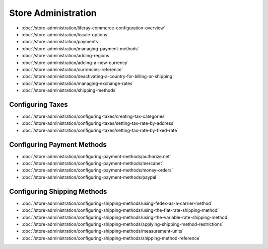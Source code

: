 Store Administration
====================

-  :doc:`/store-administration/liferay-commerce-configuration-overview`
-  :doc:`/store-administration/locale-options`
-  :doc:`/store-administration/payments`
-  :doc:`/store-administration/managing-payment-methods`
-  :doc:`/store-administration/adding-regions`
-  :doc:`/store-administration/adding-a-new-currency`
-  :doc:`/store-administration/currencies-reference`
-  :doc:`/store-administration/deactivating-a-country-for-billing-or-shipping`
-  :doc:`/store-administration/managing-exchange-rates`
-  :doc:`/store-administration/shipping-methods`

Configuring Taxes
-----------------

-  :doc:`/store-administration/configuring-taxes/creating-tax-categories`
-  :doc:`/store-administration/configuring-taxes/setting-tax-rate-by-address`
-  :doc:`/store-administration/configuring-taxes/setting-tax-rate-by-fixed-rate`

Configuring Payment Methods
---------------------------

-  :doc:`/store-administration/configuring-payment-methods/authorize.net`
-  :doc:`/store-administration/configuring-payment-methods/mercanet`
-  :doc:`/store-administration/configuring-payment-methods/money-orders`
-  :doc:`/store-administration/configuring-payment-methods/paypal`

Configuring Shipping Methods
----------------------------

-  :doc:`/store-administration/configuring-shipping-methods/using-fedex-as-a-carrier-method`
-  :doc:`/store-administration/configuring-shipping-methods/using-the-flat-rate-shipping-method`
-  :doc:`/store-administration/configuring-shipping-methods/using-the-variable-rate-shipping-method`
-  :doc:`/store-administration/configuring-shipping-methods/applying-shipping-method-restrictions`
-  :doc:`/store-administration/configuring-shipping-methods/measurement-units`
-  :doc:`/store-administration/configuring-shipping-methods/shipping-method-reference`